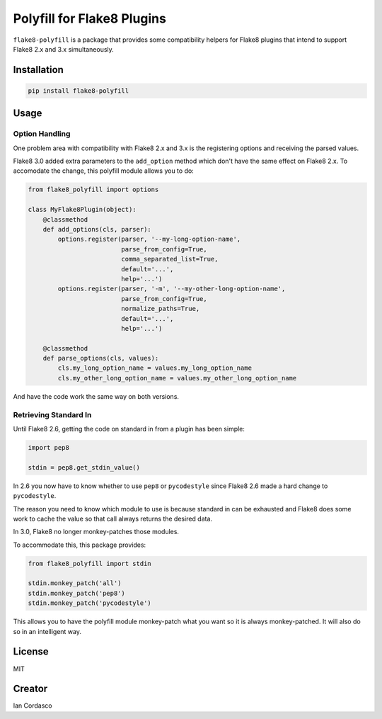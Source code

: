 =============================
 Polyfill for Flake8 Plugins
=============================

``flake8-polyfill`` is a package that provides some compatibility helpers for
Flake8 plugins that intend to support Flake8 2.x and 3.x simultaneously.


Installation
============

.. code-block:: bash

    pip install flake8-polyfill


Usage
=====

Option Handling
---------------

One problem area with compatibility with Flake8 2.x and 3.x is the registering
options and receiving the parsed values.

Flake8 3.0 added extra parameters to the ``add_option`` method which don't
have the same effect on Flake8 2.x. To accomodate the change, this polyfill
module allows you to do:

.. code-block:: python

    from flake8_polyfill import options

    class MyFlake8Plugin(object):
        @classmethod
        def add_options(cls, parser):
            options.register(parser, '--my-long-option-name',
                             parse_from_config=True,
                             comma_separated_list=True,
                             default='...',
                             help='...')
            options.register(parser, '-m', '--my-other-long-option-name',
                             parse_from_config=True,
                             normalize_paths=True,
                             default='...',
                             help='...')

        @classmethod
        def parse_options(cls, values):
            cls.my_long_option_name = values.my_long_option_name
            cls.my_other_long_option_name = values.my_other_long_option_name

And have the code work the same way on both versions.

Retrieving Standard In
----------------------

Until Flake8 2.6, getting the code on standard in from a plugin has been
simple:

.. code-block:: python

    import pep8

    stdin = pep8.get_stdin_value()

In 2.6 you now have to know whether to use ``pep8`` or ``pycodestyle`` since
Flake8 2.6 made a hard change to ``pycodestyle``.

The reason you need to know which module to use is because standard in can be
exhausted and Flake8 does some work to cache the value so that call always
returns the desired data.

In 3.0, Flake8 no longer monkey-patches those modules.

To accommodate this, this package provides:

.. code-block:: python

    from flake8_polyfill import stdin

    stdin.monkey_patch('all')
    stdin.monkey_patch('pep8')
    stdin.monkey_patch('pycodestyle')

This allows you to have the polyfill module monkey-patch what you want so it
is always monkey-patched. It will also do so in an intelligent way.


License
=======

MIT


Creator
=======

Ian Cordasco
